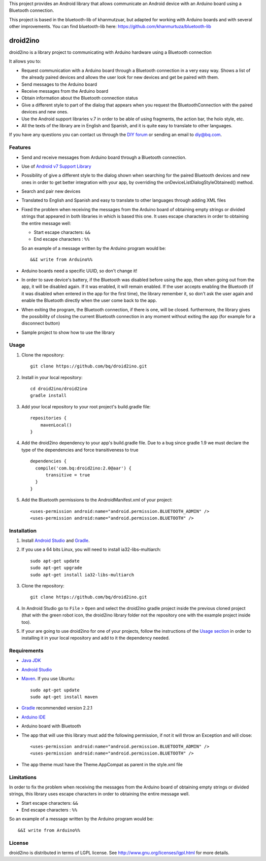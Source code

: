 This project provides an Android library that allows communicate an Android device with an Arduino board using a Bluetooth connection.

This project is based in the bluetooth-lib of khanmutzuar, but adapted for working with Arduino boards and with several other improvements. You can find bluetooth-lib here:
https://github.com/khanmurtuza/bluetooth-lib


==========
droid2ino
==========

droid2ino is a library project to communicating with Arduino hardware using a Bluetooth connection

It allows you to:

* Request communication with a Arduino board through a Bluetooth connection in a very easy way. Shows a list of the already paired devices and allows the user look for new devices and get be paired with them.

* Send messages to the Arduino board

* Receive messages from the Arduino board

* Obtain information about the Bluetooth connection status

* Give a different style to part of the dialog that appears when you request the BluetoothConnection with the paired devices and new ones.

* Use the Android support libraries v.7 in order to be able of using fragments, the action bar, the holo style, etc.

* All the texts of the library are in English and Spanish, and it is quite easy to translate to other languages.
  
If you have any questions you can contact us through the `DIY forum <http://diy.bq.com/forums/forum/forum/>`_  or sending an email to diy@bq.com.


Features
========

* Send and receive messages from Arduino board through a Bluetooth connection.

* Use of `Android v7 Support Library  <http://developer.android.com/tools/support-library/features.html#v7>`_

* Possibility of give a different style to the dialog shown when searching for the paired Bluetooth devices and new ones in order to get better integration with your app, by overriding the onDeviceListDialogStyleObtained() method.

* Search and pair new devices

* Translated to English and Spanish and easy to translate to other languages through adding XML files

* Fixed the problem when receiving the messages from the Arduino board of obtaining empty strings or divided strings that appeared in both libraries in which is based this one. It uses escape characters in order to obtaining the entire message well: 

  * Start escape characters: ``&&`` 
  * End escape characters : ``%%``

  So an example of a message written by the Arduino program would be::

	&&I write from Arduino%%

* Arduino boards need a specific UUID, so don't change it!

* In order to save device's battery, if the Bluetooth was disabled before using the app, then when going out from the app, it will be disabled again. If it was enabled, it will remain enabled. If the user accepts enabling the Bluetooth (if it was disabled when entered in the app for the first time), the library remember it, so don't ask the user again and enable the Bluetooth directly when the user come back to the app.

* When exiting the program, the Bluetooth connection, if there is one, will be closed. furthermore, the library gives the possibility of closing the current Bluetooth connection in any moment without exiting the app (for example for a disconnect button)

* Sample project to show how to use the library


Usage
=====

#. Clone the repository::

    git clone https://github.com/bq/droid2ino.git

#. Install in your local repository::
  
    cd droid2ino/droid2ino
    gradle install

#. Add your local repository to your root project's build.gradle file::

    repositories {
        mavenLocal()
    }

#. Add the droid2ino dependency to your app's build.gradle file. Due to a bug since gradle 1.9 we must declare the type of the dependencies and force transitiveness to true ::

    dependencies {
      compile('com.bq:droid2ino:2.0@aar') {
          transitive = true
      }
    }


#. Add the Bluetooth permissions to the AndroidManifest.xml of your project::
 
    <uses-permission android:name="android.permission.BLUETOOTH_ADMIN" />
    <uses-permission android:name="android.permission.BLUETOOTH" />


Installation
============

#. Install `Android Studio <https://developer.android.com/sdk/installing/studio.html>`_ and `Gradle <http://www.gradle.org/downloads>`_.

#. If you use a 64 bits Linux, you will need to install ia32-libs-multiarch::

	sudo apt-get update
	sudo apt-get upgrade
	sudo apt-get install ia32-libs-multiarch 

#. Clone the repository::

	git clone https://github.com/bq/droid2ino.git

#. In Android Studio go to ``File`` > ``Open`` and select the droid2ino gradle project inside the previous cloned project (that with the green robot icon, the droid2ino library folder not the repository one with the example project inside too).

#. If your are going to use droid2ino for one of your projects, follow the instructions of the `Usage section <https://github.com/bq/droid2ino#usage>`_ in order to installing it in your local repository and add to it the dependency needed.


Requirements
============

- `Java JDK <http://www.oracle.com/technetwork/es/java/javase/downloads/jdk7-downloads-1880260.html>`_ 

- `Android Studio <https://developer.android.com/sdk/installing/studio.html>`_ 

- `Maven <http://maven.apache.org/download.cgi>`_.  If you use Ubuntu::
    
    sudo apt-get update
    sudo apt-get install maven

- `Gradle <http://www.gradle.org/downloads>`_ recommended version 2.2.1
  
- `Arduino IDE <http://arduino.cc/en/Main/Software#.UzBT5HX5Pj4>`_ 

- Arduino board with Bluetooth

- The app that will use this library must add the following permission, if not it will throw an Exception and will close::

    <uses-permission android:name="android.permission.BLUETOOTH_ADMIN" />
    <uses-permission android:name="android.permission.BLUETOOTH" />

- The app theme must have the Theme.AppCompat as parent in the style.xml file


Limitations
===========

In order to fix the problem when receiving the messages from the Arduino board of obtaining empty strings or divided strings, this library uses escape characters in order to obtaining the entire message well.
 
- Start escape characters: ``&&`` 

- End escape characters : ``%%``

So an example of a message written by the Arduino program would be::

	&&I write from Arduino%%


License
=======

droid2ino is distributed in terms of LGPL license. See http://www.gnu.org/licenses/lgpl.html for more details.

